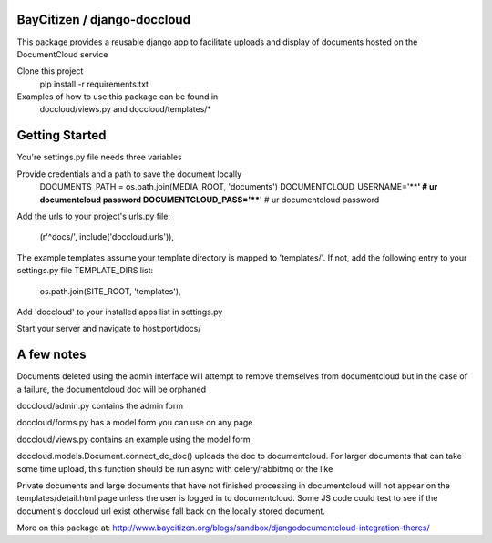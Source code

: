BayCitizen / django-doccloud
===========================

This package provides a reusable django app to facilitate uploads
and display of documents hosted on the DocumentCloud service

Clone this project
	pip install -r requirements.txt

Examples of how to use this package can be found in
	doccloud/views.py and doccloud/templates/*

Getting Started
===========================
You're settings.py file needs three variables

Provide credentials and a path to save the document locally
	DOCUMENTS_PATH = os.path.join(MEDIA_ROOT, 'documents')
	DOCUMENTCLOUD_USERNAME='****'  # ur documentcloud password
	DOCUMENTCLOUD_PASS='****'  # ur documentcloud password 


Add the urls to your project's urls.py file:

    (r'^docs/', include('doccloud.urls')),

The example templates assume your template directory is
mapped to 'templates/'.  If not, add the following entry to
your settings.py file TEMPLATE_DIRS list:

    os.path.join(SITE_ROOT, 'templates'),

Add 'doccloud' to your installed apps list in settings.py

Start your server and navigate to host:port/docs/

A few notes
===========================
Documents deleted using the admin interface will attempt to remove themselves
from documentcloud but in the case of a failure, the documentcloud doc
will be orphaned

doccloud/admin.py contains the admin form

doccloud/forms.py has a model form you can use on any page

doccloud/views.py contains an example using the model form

doccloud.models.Document.connect_dc_doc() uploads the doc to 
documentcloud.  For larger documents that can take some time
upload, this function should be run async with celery/rabbitmq
or the like

Private documents and large documents that have not finished processing 
in documentcloud will not appear on the templates/detail.html page
unless the user is logged in to documentcloud.  Some JS code could 
test to see if the document's doccloud url exist otherwise fall
back on the locally stored document.

More on this package at: http://www.baycitizen.org/blogs/sandbox/djangodocumentcloud-integration-theres/
